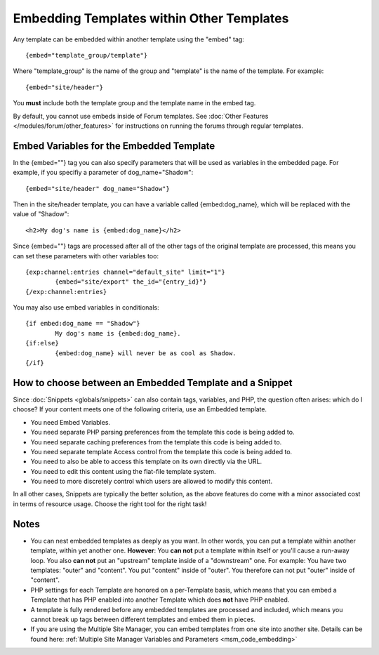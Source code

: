 Embedding Templates within Other Templates
==========================================

Any template can be embedded within another template using the "embed"
tag::

	{embed="template_group/template"}

Where "template\_group" is the name of the group and "template" is the
name of the template. For example::

	{embed="site/header"}

You **must** include both the template group and the template name in
the embed tag.

By default, you cannot use embeds inside of Forum templates. See
:doc:`Other Features </modules/forum/other_features>` for
instructions on running the forums through regular templates.

.. _embed-variables:

Embed Variables for the Embedded Template
-----------------------------------------

In the {embed=""} tag you can also specify parameters that will be used
as variables in the embedded page. For example, if you specifiy a
parameter of dog\_name="Shadow"::

	{embed="site/header" dog_name="Shadow"}

Then in the site/header template, you can have a variable called
{embed:dog\_name}, which will be replaced with the value of "Shadow"::

	<h2>My dog's name is {embed:dog_name}</h2>

Since {embed=""} tags are processed after all of the other tags of the
original template are processed, this means you can set these parameters
with other variables too::

	{exp:channel:entries channel="default_site" limit="1"}
		{embed="site/export" the_id="{entry_id}"}
	{/exp:channel:entries}

You may also use embed variables in conditionals::

	{if embed:dog_name == "Shadow"}
		My dog's name is {embed:dog_name}.
	{if:else}
		{embed:dog_name} will never be as cool as Shadow.
	{/if}

How to choose between an Embedded Template and a Snippet
--------------------------------------------------------

Since :doc:`Snippets <globals/snippets>` can also contain tags,
variables, and PHP, the question often arises: which do I choose? If
your content meets one of the following criteria, use an Embedded
template.

-  You need Embed Variables.
-  You need separate PHP parsing preferences from the template this code
   is being added to.
-  You need separate caching preferences from the template this code is
   being added to.
-  You need separate template Access control from the template this code
   is being added to.
-  You need to also be able to access this template on its own directly
   via the URL.
-  You need to edit this content using the flat-file template system.
-  You need to more discretely control which users are allowed to modify
   this content.

In all other cases, Snippets are typically the better solution, as the
above features do come with a minor associated cost in terms of resource
usage. Choose the right tool for the right task!

Notes
-----

-  You can nest embedded templates as deeply as you want. In other
   words, you can put a template within another template, within yet
   another one. **However**: You **can not** put a template within
   itself or you'll cause a run-away loop. You also **can not** put an
   "upstream" template inside of a "downstream" one. For example: You
   have two templates: "outer" and "content". You put "content" inside
   of "outer". You therefore can not put "outer" inside of "content".
-  PHP settings for each Template are honored on a per-Template basis,
   which means that you can embed a Template that has PHP enabled into
   another Template which does **not** have PHP enabled.
-  A template is fully rendered before any embedded templates are
   processed and included, which means you cannot break up tags between
   different templates and embed them in pieces.
-  If you are using the Multiple Site Manager, you can embed templates
   from one site into another site. Details can be found here: 
   :ref:`Multiple Site Manager Variables and Parameters 
   <msm_code_embedding>`


